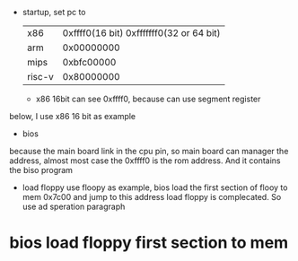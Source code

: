 - startup, set pc to
  | x86    | 0xffff0(16 bit) 0xfffffff0(32 or 64 bit) |
  | arm    |                               0x00000000 |
  | mips   |                               0xbfc00000 |
  | risc-v |                               0x80000000 |
  - x86 16bit can see 0xffff0, because can use segment register
below, I use x86 16 bit as example

- bios
because the main board link in the cpu pin, so main board can manager the address, almost most case the 0xffff0 is the rom address. And it
contains the biso program

- load floppy
  use floopy as example, bios load the first section of flooy to mem 0x7c00 and jump to this address
  load floppy is complecated. So use ad speration paragraph


* bios load floppy first section to mem


